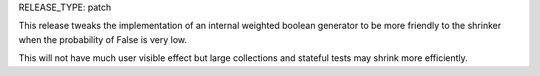 RELEASE_TYPE: patch

This release tweaks the implementation of an internal weighted boolean
generator to be more friendly to the shrinker when the probability of False is
very low.

This will not have much user visible effect but large collections and stateful
tests may shrink more efficiently.
